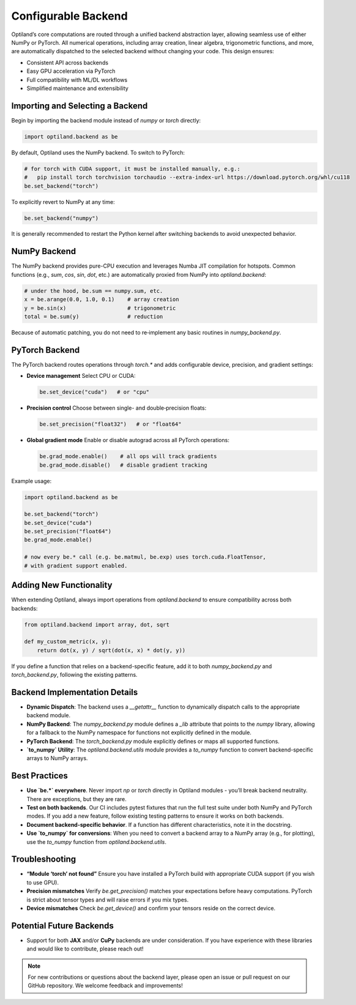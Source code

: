 .. _configurable_backend:

Configurable Backend
====================

Optiland’s core computations are routed through a unified backend abstraction layer, allowing seamless use of either NumPy or PyTorch. All numerical operations, including array creation, linear algebra, trigonometric functions, and more, are automatically dispatched to the selected backend without changing your code. This design ensures:

- Consistent API across backends
- Easy GPU acceleration via PyTorch
- Full compatibility with ML/DL workflows
- Simplified maintenance and extensibility

Importing and Selecting a Backend
----------------------------------

Begin by importing the backend module instead of `numpy` or `torch` directly:

.. code:: python

   import optiland.backend as be

By default, Optiland uses the NumPy backend. To switch to PyTorch:

.. code:: python

   # for torch with CUDA support, it must be installed manually, e.g.:
   #   pip install torch torchvision torchaudio --extra-index-url https://download.pytorch.org/whl/cu118
   be.set_backend("torch")

To explicitly revert to NumPy at any time:

.. code:: python

   be.set_backend("numpy")

It is generally recommended to restart the Python kernel after switching backends to avoid unexpected behavior.

NumPy Backend
-------------

The NumPy backend provides pure-CPU execution and leverages Numba JIT compilation for hotspots. Common functions (e.g., `sum`, `cos`, `sin`, `dot`, etc.) are automatically proxied from NumPy into `optiland.backend`:

.. code:: python

   # under the hood, be.sum == numpy.sum, etc.
   x = be.arange(0.0, 1.0, 0.1)    # array creation
   y = be.sin(x)                   # trigonometric
   total = be.sum(y)               # reduction

Because of automatic patching, you do not need to re‑implement any basic routines in `numpy_backend.py`.

PyTorch Backend
---------------

The PyTorch backend routes operations through `torch.*` and adds configurable device, precision, and gradient settings:

- **Device management**  
  Select CPU or CUDA:

  .. code:: python

     be.set_device("cuda")   # or "cpu"

- **Precision control**  
  Choose between single- and double‑precision floats:

  .. code:: python

     be.set_precision("float32")   # or "float64"

- **Global gradient mode**  
  Enable or disable autograd across all PyTorch operations:

  .. code:: python

     be.grad_mode.enable()    # all ops will track gradients
     be.grad_mode.disable()   # disable gradient tracking

Example usage:

.. code:: python

   import optiland.backend as be

   be.set_backend("torch")
   be.set_device("cuda")
   be.set_precision("float64")
   be.grad_mode.enable()

   # now every be.* call (e.g. be.matmul, be.exp) uses torch.cuda.FloatTensor,
   # with gradient support enabled.

Adding New Functionality
------------------------

When extending Optiland, always import operations from `optiland.backend` to ensure compatibility across both backends:

.. code:: python

   from optiland.backend import array, dot, sqrt

   def my_custom_metric(x, y):
       return dot(x, y) / sqrt(dot(x, x) * dot(y, y))

If you define a function that relies on a backend-specific feature, add it to both `numpy_backend.py` and `torch_backend.py`, following the existing patterns.

Backend Implementation Details
------------------------------

- **Dynamic Dispatch**: The backend uses a `__getattr__` function to dynamically dispatch calls to the appropriate backend module.
- **NumPy Backend**: The `numpy_backend.py` module defines a `_lib` attribute that points to the `numpy` library, allowing for a fallback to the NumPy namespace for functions not explicitly defined in the module.
- **PyTorch Backend**: The `torch_backend.py` module explicitly defines or maps all supported functions.
- **`to_numpy` Utility**: The `optiland.backend.utils` module provides a `to_numpy` function to convert backend-specific arrays to NumPy arrays.

Best Practices
--------------

- **Use `be.*` everywhere**. Never import `np` or `torch` directly in Optiland modules - you’ll break backend neutrality. There are exceptions, but they are rare.
- **Test on both backends**. Our CI includes pytest fixtures that run the full test suite under both NumPy and PyTorch modes. If you add a new feature, follow existing testing patterns to ensure it works on both backends.
- **Document backend-specific behavior**. If a function has different characteristics, note it in the docstring.
- **Use `to_numpy` for conversions**: When you need to convert a backend array to a NumPy array (e.g., for plotting), use the `to_numpy` function from `optiland.backend.utils`.

Troubleshooting
---------------

- **“Module ‘torch’ not found”**  
  Ensure you have installed a PyTorch build with appropriate CUDA support (if you wish to use GPU).
- **Precision mismatches**  
  Verify `be.get_precision()` matches your expectations before heavy computations. PyTorch is strict about tensor types and will raise errors if you mix types.
- **Device mismatches**  
  Check `be.get_device()` and confirm your tensors reside on the correct device.

Potential Future Backends
-------------------------

- Support for both **JAX** and/or **CuPy** backends are under consideration. If you have experience with these libraries and would like to contribute, please reach out!

.. note::
   For new contributions or questions about the backend layer, please open an issue or pull request on our GitHub repository. We welcome feedback and improvements!
